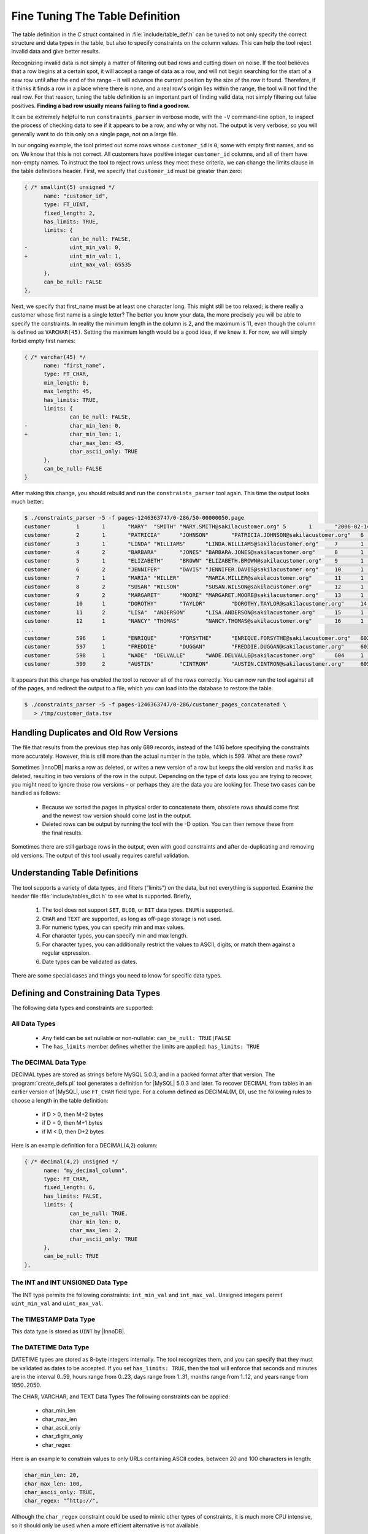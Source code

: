 .. _fine_tuning_the_table_definition:

================================
Fine Tuning The Table Definition
================================

The table definition in the *C* struct contained in :file:`include/table_def.h` can be tuned to not only specify the correct structure and data types in the table, but also to specify constraints on the column values. This can help the tool reject invalid data and give better results.

Recognizing invalid data is not simply a matter of filtering out bad rows and cutting down on noise. If the tool believes that a row begins at a certain spot, it will accept a range of data as a row, and will not begin searching for the start of a new row until after the end of the range – it will advance the current position by the size of the row it found. Therefore, if it thinks it finds a row in a place where there is none, and a real row's origin lies within the range, the tool will not find the real row. For that reason, tuning the table definition is an important part of finding valid data, not simply filtering out false positives. **Finding a bad row usually means failing to find a good row.**

It can be extremely helpful to run ``constraints_parser`` in verbose mode, with the ``-V`` command-line option, to inspect the process of checking data to see if it appears to be a row, and why or why not. The output is very verbose, so you will generally want to do this only on a single page, not on a large file.

In our ongoing example, the tool printed out some rows whose ``customer_id`` is ``0``, some with empty first names, and so on. We know that this is not correct. All customers have positive integer ``customer_id`` columns, and all of them have non-empty names. To instruct the tool to reject rows unless they meet these criteria, we can change the limits clause in the table definitions header. First, we specify that ``customer_id`` must be greater than zero:

.. code-block:: c

  { /* smallint(5) unsigned */
        name: "customer_id",
        type: FT_UINT,
        fixed_length: 2,
        has_limits: TRUE,
        limits: {
                can_be_null: FALSE,
  -             uint_min_val: 0,
  +             uint_min_val: 1,
                uint_max_val: 65535
        },
        can_be_null: FALSE
  },

Next, we specify that first_name must be at least one character long. This might still be too relaxed; is there really a customer whose first name is a single letter? The better you know your data, the more precisely you will be able to specify the constraints. In reality the minimum length in the column is 2, and the maximum is 11, even though the column is defined as ``VARCHAR(45)``. Setting the maximum length would be a good idea, if we knew it. For now, we will simply forbid empty first names:

.. code-block:: c

  { /* varchar(45) */
        name: "first_name",
        type: FT_CHAR,
        min_length: 0,
        max_length: 45,
        has_limits: TRUE,
        limits: {
                can_be_null: FALSE,
  -             char_min_len: 0,
  +             char_min_len: 1,
                char_max_len: 45,
                char_ascii_only: TRUE
        },
        can_be_null: FALSE
  }

After making this change, you should rebuild and run the ``constraints_parser`` tool again. This time the output looks much better:

.. code-block:: bash

  $ ./constraints_parser -5 -f pages-1246363747/0-286/50-00000050.page
  customer        1       1       "MARY"  "SMITH" "MARY.SMITH@sakilacustomer.org" 5       1       "2006-02-14 22:04:36"   1140008240
  customer        2       1       "PATRICIA"      "JOHNSON"       "PATRICIA.JOHNSON@sakilacustomer.org"   6       1       "2006-02-14 22:04:36"   1140008240
  customer        3       1       "LINDA" "WILLIAMS"      "LINDA.WILLIAMS@sakilacustomer.org"     7       1       "2006-02-14 22:04:36"   1140008240
  customer        4       2       "BARBARA"       "JONES" "BARBARA.JONES@sakilacustomer.org"      8       1       "2006-02-14 22:04:36"   1140008240
  customer        5       1       "ELIZABETH"     "BROWN" "ELIZABETH.BROWN@sakilacustomer.org"    9       1       "2006-02-14 22:04:36"   1140008240
  customer        6       2       "JENNIFER"      "DAVIS" "JENNIFER.DAVIS@sakilacustomer.org"     10      1       "2006-02-14 22:04:36"   1140008240
  customer        7       1       "MARIA" "MILLER"        "MARIA.MILLER@sakilacustomer.org"       11      1       "2006-02-14 22:04:36"   1140008240
  customer        8       2       "SUSAN" "WILSON"        "SUSAN.WILSON@sakilacustomer.org"       12      1       "2006-02-14 22:04:36"   1140008240
  customer        9       2       "MARGARET"      "MOORE" "MARGARET.MOORE@sakilacustomer.org"     13      1       "2006-02-14 22:04:36"   1140008240
  customer        10      1       "DOROTHY"       "TAYLOR"        "DOROTHY.TAYLOR@sakilacustomer.org"     14      1       "2006-02-14 22:04:36"   1140008240
  customer        11      2       "LISA"  "ANDERSON"      "LISA.ANDERSON@sakilacustomer.org"      15      1       "2006-02-14 22:04:36"   1140008240
  customer        12      1       "NANCY" "THOMAS"        "NANCY.THOMAS@sakilacustomer.org"       16      1       "2006-02-14 22:04:36"   1140008240
  ...
  customer        596     1       "ENRIQUE"       "FORSYTHE"      "ENRIQUE.FORSYTHE@sakilacustomer.org"   602     1       "2006-02-14 22:04:37"   1140008240
  customer        597     1       "FREDDIE"       "DUGGAN"        "FREDDIE.DUGGAN@sakilacustomer.org"     603     1       "2006-02-14 22:04:37"   1140008240
  customer        598     1       "WADE"  "DELVALLE"      "WADE.DELVALLE@sakilacustomer.org"      604     1       "2006-02-14 22:04:37"   1140008240
  customer        599     2       "AUSTIN"        "CINTRON"       "AUSTIN.CINTRON@sakilacustomer.org"     605     1       "2006-02-14 22:04:37"   1140008240

It appears that this change has enabled the tool to recover all of the rows correctly. You can now run the tool against all of the pages, and redirect the output to a file, which you can load into the database to restore the table.

.. code-block:: bash

  $ ./constraints_parser -5 -f pages-1246363747/0-286/customer_pages_concatenated \
     > /tmp/customer_data.tsv

Handling Duplicates and Old Row Versions
========================================

The file that results from the previous step has only 689 records, instead of the 1416 before specifying the constraints more accurately. However, this is still more than the actual number in the table, which is 599. What are these rows?

Sometimes |InnoDB| marks a row as deleted, or writes a new version of a row but keeps the old version and marks it as deleted, resulting in two versions of the row in the output. Depending on the type of data loss you are trying to recover, you might need to ignore those row versions – or perhaps they are the data you are looking for. These two cases can be handled as follows:

 * Because we sorted the pages in physical order to concatenate them, obsolete rows should come first and the newest row version should come last in the output.
 * Deleted rows can be output by running the tool with the -D option. You can then remove these from the final results.

Sometimes there are still garbage rows in the output, even with good constraints and after de-duplicating and removing old versions. The output of this tool usually requires careful validation.

Understanding Table Definitions
===============================

The tool supports a variety of data types, and filters (“limits”) on the data, but not everything is supported. Examine the header file :file:`include/tables_dict.h` to see what is supported. Briefly,

  1) The tool does not support ``SET``, ``BLOB``, or ``BIT`` data types. ``ENUM`` is supported.

  2) ``CHAR`` and ``TEXT`` are supported, as long as off-page storage is not used.

  3) For numeric types, you can specify min and max values.

  4) For character types, you can specify min and max length.

  5) For character types, you can additionally restrict the values to ASCII, digits, or match them against a regular expression.

  6) Date types can be validated as dates.

There are some special cases and things you need to know for specific data types.

Defining and Constraining Data Types
====================================

The following data types and constraints are supported:

All Data Types
--------------


 * Any field can be set nullable or non-nullable: ``can_be_null: TRUE|FALSE``
 * The ``has_limits`` member defines whether the limits are applied: ``has_limits: TRUE``

The DECIMAL Data Type
---------------------

DECIMAL types are stored as strings before MySQL 5.0.3, and in a packed format after that version. The :program:`create_defs.pl` tool generates a definition for |MySQL| 5.0.3 and later. To recover DECIMAL from tables in an earlier version of |MySQL|, use ``FT_CHAR`` field type. For a column defined as DECIMAL(M, D), use the following rules to choose a length in the table definition:

 * if D > 0, then M+2 bytes
 * if D = 0, then M+1 bytes
 * if M < D, then D+2 bytes

Here is an example definition for a DECIMAL(4,2) column:

.. code-block:: c

  { /* decimal(4,2) unsigned */
        name: "my_decimal_column",
        type: FT_CHAR,
        fixed_length: 6,
        has_limits: FALSE,
        limits: {
                can_be_null: TRUE,
                char_min_len: 0,
                char_max_len: 2,
                char_ascii_only: TRUE
        },
        can_be_null: TRUE
  },

The INT and INT UNSIGNED Data Type
----------------------------------

The INT type permits the following constraints: ``int_min_val`` and ``int_max_val``. Unsigned integers permit ``uint_min_val`` and ``uint_max_val``.

The TIMESTAMP Data Type
-----------------------

This data type is stored as ``UINT`` by |InnoDB|.

The DATETIME Data Type
----------------------

DATETIME types are stored as 8-byte integers internally. The tool recognizes them, and you can specify that they must be validated as dates to be accepted. If you set ``has_limits: TRUE``, then the tool will enforce that seconds and minutes are in the interval 0..59, hours range from 0..23, days range from 1..31, months range from 1..12, and years range from 1950..2050.

The CHAR, VARCHAR, and TEXT Data Types
The following constraints can be applied:

 * char_min_len
 * char_max_len
 * char_ascii_only
 * char_digits_only
 * char_regex

Here is an example to constrain values to only URLs containing ASCII codes, between 20 and 100 characters in length:

.. code-block:: c

  char_min_len: 20,
  char_max_len: 100,
  char_ascii_only: TRUE,
  char_regex: "^http://",
                        
Although the ``char_regex`` constraint could be used to mimic other types of constraints, it is much more CPU intensive, so it should only be used when a more efficient alternative is not available.

The BLOB Data Type
------------------

Due to the complexities of ``BLOB`` storage, the tool does not yet support ``BLOB`` columns. However, if the values are short enough, |InnoDB| actually stores them as strings, and even if the value is too long and is stored off-page in a separate segment, a prefix of the value is stored on-page as a string, and if the record fits in the page, the whole value might be stored on the page. (This is not the case with the Barracuda page format, however.)

To recover ``BLOB`` values, wholly or in part, you can sometimes simply treat it as ``FT_TEXT``. You can patch the :file:`create_defs.pl` file to make it treat ``BLOB`` as ``TEXT``:

.. code-block:: c

  sub FindFieldByName($$) {
        my $fields = shift;
        my $name = shift;
  @@ -333,7 +346,7 @@
        return { type => 'FT_TEXT', min_len => 0, max_len => 255 };
        }
  -   if ($type =~ /^TEXT$/i) {
  +   if ($type =~ /^(TEXT|BLOB)$/i) {
        return { type => 'FT_TEXT', min_len => 0, max_len => 65535 };
  }

The ENUM Data Type
------------------

Here is a sample definition for an ``ENUM``, which verifies that the enum's INT representation is less than or equal to 2. The ``enum_values`` limit is not really a limit as such; rather, it defines what strings the tool will output for each valid value.

.. code-block:: c

 
  { /* ENUM('yes','no') */
        name: "my_enum_column",
        type: FT_ENUM,
        fixed_length: 1,
        has_limits: TRUE,
        limits: {
                enum_values_count: 2,
                enum_values: { "yes", "no" }
        },
        can_be_null: FALSE
  },

Working with UTF8 and Other Multibyte Character Sets
====================================================

When multi-byte character sets such as UTF8 are used, InnoDB allocates more storage space for the value. For example,

 * ``CHAR(1)`` is stored as ``VARCHAR(3)``
 * ``VARCHAR(10)`` is stored as ``VARCHAR(30)``
 * ``VARCHAR(100)`` is stored as ``TEXT``

The table definitions need to be adjusted accordingly. Currently :file:`create_defs.pl` doesn't handle this automatically.

Using Multiple Table Definitions
================================

The ``constraints_parser`` tool actually supports more than one table definition at a time. You can place an array of table definitions into the structure of :file:`include/table_defs.h`. We have shown only one table at a time so far to keep things simple.

Doing this can help avoid frequent compilation, and can enable you to run the tool against a whole tablespace with many different tables' pages mixed together, but if some tables have the same structure, then the tool will not be able to tell the difference between them. That is why we suggest working one at a time.

If you do compile multiple table definitions into the tool at a time, then the output of the tool will naturally contain rows from different tables mingled together. You can use the :file:`split_dump.pl` tool to split the ``constraints_parser`` output into separate files.
